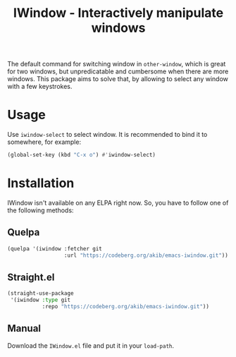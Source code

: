 #+title: IWindow - Interactively manipulate windows

The default command for switching window in ~other-window~, which is
great for two windows, but unpredicatable and cumbersome when there
are more windows.  This package aims to solve that, by allowing to
select any window with a few keystrokes.

* Usage

Use ~iwindow-select~ to select window.  It is recommended to bind it
to somewhere, for example:

#+begin_src emacs-lisp
(global-set-key (kbd "C-x o") #'iwindow-select)
#+end_src

* Installation

IWindow isn't available on any ELPA right now.  So, you have to follow
one of the following methods:

** Quelpa

#+begin_src emacs-lisp
(quelpa '(iwindow :fetcher git
                  :url "https://codeberg.org/akib/emacs-iwindow.git"))
#+end_src

** Straight.el

#+begin_src emacs-lisp
(straight-use-package
 '(iwindow :type git
           :repo "https://codeberg.org/akib/emacs-iwindow.git"))
#+end_src

** Manual

Download the ~IWindow.el~ file and put it in your ~load-path~.
